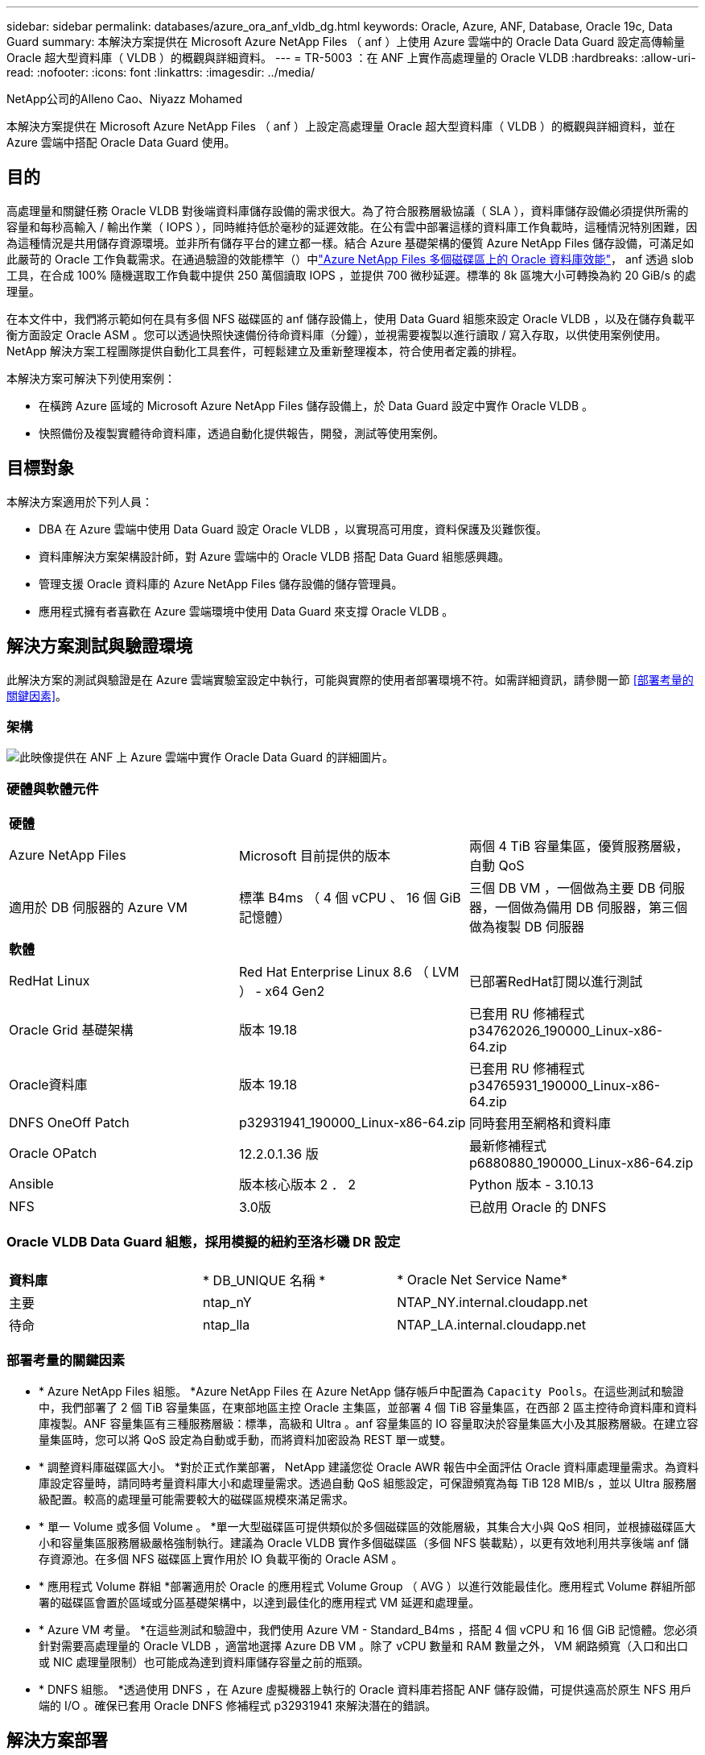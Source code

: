 ---
sidebar: sidebar 
permalink: databases/azure_ora_anf_vldb_dg.html 
keywords: Oracle, Azure, ANF, Database, Oracle 19c, Data Guard 
summary: 本解決方案提供在 Microsoft Azure NetApp Files （ anf ）上使用 Azure 雲端中的 Oracle Data Guard 設定高傳輸量 Oracle 超大型資料庫（ VLDB ）的概觀與詳細資料。 
---
= TR-5003 ：在 ANF 上實作高處理量的 Oracle VLDB
:hardbreaks:
:allow-uri-read: 
:nofooter: 
:icons: font
:linkattrs: 
:imagesdir: ../media/


NetApp公司的Alleno Cao、Niyazz Mohamed

[role="lead"]
本解決方案提供在 Microsoft Azure NetApp Files （ anf ）上設定高處理量 Oracle 超大型資料庫（ VLDB ）的概觀與詳細資料，並在 Azure 雲端中搭配 Oracle Data Guard 使用。



== 目的

高處理量和關鍵任務 Oracle VLDB 對後端資料庫儲存設備的需求很大。為了符合服務層級協議（ SLA ），資料庫儲存設備必須提供所需的容量和每秒高輸入 / 輸出作業（ IOPS ），同時維持低於毫秒的延遲效能。在公有雲中部署這樣的資料庫工作負載時，這種情況特別困難，因為這種情況是共用儲存資源環境。並非所有儲存平台的建立都一樣。結合 Azure 基礎架構的優質 Azure NetApp Files 儲存設備，可滿足如此嚴苛的 Oracle 工作負載需求。在通過驗證的效能標竿（）中link:https://learn.microsoft.com/en-us/azure/azure-netapp-files/performance-oracle-multiple-volumes["Azure NetApp Files 多個磁碟區上的 Oracle 資料庫效能"^]， anf 透過 slob 工具，在合成 100% 隨機選取工作負載中提供 250 萬個讀取 IOPS ，並提供 700 微秒延遲。標準的 8k 區塊大小可轉換為約 20 GiB/s 的處理量。

在本文件中，我們將示範如何在具有多個 NFS 磁碟區的 anf 儲存設備上，使用 Data Guard 組態來設定 Oracle VLDB ，以及在儲存負載平衡方面設定 Oracle ASM 。您可以透過快照快速備份待命資料庫（分鐘），並視需要複製以進行讀取 / 寫入存取，以供使用案例使用。NetApp 解決方案工程團隊提供自動化工具套件，可輕鬆建立及重新整理複本，符合使用者定義的排程。

本解決方案可解決下列使用案例：

* 在橫跨 Azure 區域的 Microsoft Azure NetApp Files 儲存設備上，於 Data Guard 設定中實作 Oracle VLDB 。
* 快照備份及複製實體待命資料庫，透過自動化提供報告，開發，測試等使用案例。




== 目標對象

本解決方案適用於下列人員：

* DBA 在 Azure 雲端中使用 Data Guard 設定 Oracle VLDB ，以實現高可用度，資料保護及災難恢復。
* 資料庫解決方案架構設計師，對 Azure 雲端中的 Oracle VLDB 搭配 Data Guard 組態感興趣。
* 管理支援 Oracle 資料庫的 Azure NetApp Files 儲存設備的儲存管理員。
* 應用程式擁有者喜歡在 Azure 雲端環境中使用 Data Guard 來支撐 Oracle VLDB 。




== 解決方案測試與驗證環境

此解決方案的測試與驗證是在 Azure 雲端實驗室設定中執行，可能與實際的使用者部署環境不符。如需詳細資訊，請參閱一節 <<部署考量的關鍵因素>>。



=== 架構

image:azure_ora_anf_vldb_dg_architecture.png["此映像提供在 ANF 上 Azure 雲端中實作 Oracle Data Guard 的詳細圖片。"]



=== 硬體與軟體元件

[cols="33%, 33%, 33%"]
|===


3+| *硬體* 


| Azure NetApp Files | Microsoft 目前提供的版本 | 兩個 4 TiB 容量集區，優質服務層級，自動 QoS 


| 適用於 DB 伺服器的 Azure VM | 標準 B4ms （ 4 個 vCPU 、 16 個 GiB 記憶體） | 三個 DB VM ，一個做為主要 DB 伺服器，一個做為備用 DB 伺服器，第三個做為複製 DB 伺服器 


3+| *軟體* 


| RedHat Linux | Red Hat Enterprise Linux 8.6 （ LVM ） - x64 Gen2 | 已部署RedHat訂閱以進行測試 


| Oracle Grid 基礎架構 | 版本 19.18 | 已套用 RU 修補程式 p34762026_190000_Linux-x86-64.zip 


| Oracle資料庫 | 版本 19.18 | 已套用 RU 修補程式 p34765931_190000_Linux-x86-64.zip 


| DNFS OneOff Patch | p32931941_190000_Linux-x86-64.zip | 同時套用至網格和資料庫 


| Oracle OPatch | 12.2.0.1.36 版 | 最新修補程式 p6880880_190000_Linux-x86-64.zip 


| Ansible | 版本核心版本 2 ． 2 | Python 版本 - 3.10.13 


| NFS | 3.0版 | 已啟用 Oracle 的 DNFS 
|===


=== Oracle VLDB Data Guard 組態，採用模擬的紐約至洛杉磯 DR 設定

[cols="33%, 33%, 33%"]
|===


3+|  


| *資料庫* | * DB_UNIQUE 名稱 * | * Oracle Net Service Name* 


| 主要 | ntap_nY | NTAP_NY.internal.cloudapp.net 


| 待命 | ntap_lla | NTAP_LA.internal.cloudapp.net 
|===


=== 部署考量的關鍵因素

* * Azure NetApp Files 組態。 *Azure NetApp Files 在 Azure NetApp 儲存帳戶中配置為 `Capacity Pools`。在這些測試和驗證中，我們部署了 2 個 TiB 容量集區，在東部地區主控 Oracle 主集區，並部署 4 個 TiB 容量集區，在西部 2 區主控待命資料庫和資料庫複製。ANF 容量集區有三種服務層級：標準，高級和 Ultra 。anf 容量集區的 IO 容量取決於容量集區大小及其服務層級。在建立容量集區時，您可以將 QoS 設定為自動或手動，而將資料加密設為 REST 單一或雙。
* * 調整資料庫磁碟區大小。 *對於正式作業部署， NetApp 建議您從 Oracle AWR 報告中全面評估 Oracle 資料庫處理量需求。為資料庫設定容量時，請同時考量資料庫大小和處理量需求。透過自動 QoS 組態設定，可保證頻寬為每 TiB 128 MIB/s ，並以 Ultra 服務層級配置。較高的處理量可能需要較大的磁碟區規模來滿足需求。
* * 單一 Volume 或多個 Volume 。 *單一大型磁碟區可提供類似於多個磁碟區的效能層級，其集合大小與 QoS 相同，並根據磁碟區大小和容量集區服務層級嚴格強制執行。建議為 Oracle VLDB 實作多個磁碟區（多個 NFS 裝載點），以更有效地利用共享後端 anf 儲存資源池。在多個 NFS 磁碟區上實作用於 IO 負載平衡的 Oracle ASM 。
* * 應用程式 Volume 群組 *部署適用於 Oracle 的應用程式 Volume Group （ AVG ）以進行效能最佳化。應用程式 Volume 群組所部署的磁碟區會置於區域或分區基礎架構中，以達到最佳化的應用程式 VM 延遲和處理量。
* * Azure VM 考量。 *在這些測試和驗證中，我們使用 Azure VM - Standard_B4ms ，搭配 4 個 vCPU 和 16 個 GiB 記憶體。您必須針對需要高處理量的 Oracle VLDB ，適當地選擇 Azure DB VM 。除了 vCPU 數量和 RAM 數量之外， VM 網路頻寬（入口和出口或 NIC 處理量限制）也可能成為達到資料庫儲存容量之前的瓶頸。
* * DNFS 組態。 *透過使用 DNFS ，在 Azure 虛擬機器上執行的 Oracle 資料庫若搭配 ANF 儲存設備，可提供遠高於原生 NFS 用戶端的 I/O 。確保已套用 Oracle DNFS 修補程式 p32931941 來解決潛在的錯誤。




== 解決方案部署

假設您已將主要 Oracle 資料庫部署在 Vnet 內的 Azure 雲端環境中，做為設定 Oracle Data Guard 的起點。理想情況下，主要資料庫會部署在具有 NFS 裝載的 anf 儲存設備上。您的主要 Oracle 資料庫也可以在 NetApp ONTAP 儲存設備上執行，或是在 Azure 生態系統或私有資料中心內執行任何其他選擇儲存設備。下節說明在 Azure 的主 Oracle DB （具有 anf 儲存設備）與 Azure 中的實體備用 Oracle DB （具有 anf 儲存設備）之間的 Oracle Data Guard 設定中，在 anf 上的 Oracle VLDB 組態。



=== 部署的先決條件

[%collapsible]
====
部署需要下列先決條件。

. Azure 雲端帳戶已設定完成，您的 Azure 帳戶已建立必要的 vnet 和網路子網路。
. 從 Azure 雲端入口網站主控台，您至少需要部署三個 Azure Linux VM ，一個做為主要 Oracle DB 伺服器，一個做為備用 Oracle DB 伺服器，以及一個複製目標 DB 伺服器來進行報告，開發和測試等。如需環境設定的詳細資訊，請參閱上一節的架構圖表。另請參閱 Microsoft link:https://azure.microsoft.com/en-us/products/virtual-machines["Azure虛擬機器"^] 以取得更多資訊。
. 主 Oracle 資料庫應已安裝並設定在主 Oracle DB 伺服器中。另一方面，在備用 Oracle DB 伺服器或複製 Oracle DB 伺服器中，只會安裝 Oracle 軟體，而且不會建立 Oracle 資料庫。理想情況下， Oracle 檔案目錄配置應完全符合所有 Oracle DB 伺服器。如需有關 NetApp 在 Azure 雲端和 ANF 中自動部署 Oracle 的建議詳細資訊，請參閱下列技術報告以取得協助。
+
** link:automation_ora_anf_nfs.html["TR-4987 ：簡化的自動化 Azure NetApp Files NFS 部署"^]
+

NOTE: 請確定您已在 Azure VM 根 Volume 中至少分配 128G ，以便有足夠的空間來存放 Oracle 安裝檔案。



. 從 Azure 雲端入口網站主控台，部署兩個 ANF 儲存容量集區來主控 Oracle 資料庫磁碟區。ANF 儲存容量集區應位於不同區域，以模擬真正的 DataGuard 組態。如果您不熟悉儲存設備的部署，請參閱文件中的link:https://learn.microsoft.com/en-us/azure/azure-netapp-files/azure-netapp-files-quickstart-set-up-account-create-volumes?tabs=azure-portal["快速入門：設定Azure NetApp Files 功能以建立NFS磁碟區"^]逐步說明。
+
image:azure_ora_anf_dg_anf_01.png["顯示 Azure 環境組態的螢幕擷取畫面。"]

. 當主要 Oracle 資料庫和備用 Oracle 資料庫位於兩個不同區域時，應設定 VPN 閘道，以允許兩個不同 VN 之間的資料流量傳輸。Azure 中的詳細網路組態已超出本文件的範圍。下列螢幕擷取畫面提供一些參考資料，說明 VPN 閘道的設定，連線方式，以及資料流量在實驗室中的確認方式。
+
實驗室 VPN 閘道：image:azure_ora_anf_dg_vnet_01.png["顯示 Azure 環境組態的螢幕擷取畫面。"]

+
主要 vnet 閘道：image:azure_ora_anf_dg_vnet_02.png["顯示 Azure 環境組態的螢幕擷取畫面。"]

+
Vnet 閘道連線狀態：image:azure_ora_anf_dg_vnet_03.png["顯示 Azure 環境組態的螢幕擷取畫面。"]

+
驗證是否已建立流量傳輸（按一下三個點以開啟頁面）：image:azure_ora_anf_dg_vnet_04.png["顯示 Azure 環境組態的螢幕擷取畫面。"]

. 請參閱本文件link:https://learn.microsoft.com/en-us/azure/azure-netapp-files/application-volume-group-oracle-deploy-volumes["部署適用於 Oracle 的應用程式 Volume 群組"^]，以部署適用於 Oracle 的 Application Volume Group 。


====


=== Data Guard 的主要 Oracle VLDB 組態

[%collapsible]
====
在本示範中，我們已在主要 Azure DB 伺服器上設定名為 NTAP 的主要 Oracle 資料庫，其中有六個 NFS 裝載點： Oracle 二進位 /u01 ， /u02 ， /u04 ， /u05 ， /u06 ， Oracle 資料檔案， Oracle 控制檔 /u03 ， Oracle 作用中記錄檔，封存記錄檔和備援 Oracle 控制檔。此設定可做為參考組態。您的實際部署應考量到容量集區大小，服務層級，資料庫磁碟區數量和每個磁碟區大小等特定需求。

如需在 NFS 上使用 ASM 設定 Oracle Data Guard 的詳細逐步程序，請參閱 TR-5002 -  和 TR-4974 link:https://docs.netapp.com/us-en/netapp-solutions/databases/aws_ora_fsx_ec2_nfs_asm.html#purpose["在 AWS FS3/EC2 上使用 NFS/ASM 獨立重新啟動 Oracle 19c"^]- link:https://docs.netapp.com/us-en/netapp-solutions/databases/azure_ora_anf_data_guard.html["使用 Azure NetApp Files 降低 Oracle Active Data Guard 成本"^]相關章節。雖然 TR-4974 中的程序已在 Amazon FSX ONTAP 上驗證，但同樣適用於 anf 。以下說明 Data Guard 組態中主要 Oracle VLDB 的詳細資料。

. 主要 Azure DB 伺服器 orap.internal.cloudapp.net 上的主要資料庫 NTAP 最初部署為獨立式資料庫，其中 ANF 位於 NFS 上，而 ASM 則部署為資料庫儲存設備。
+
....

orap.internal.cloudapp.net:
resource group: ANFAVSRG
Location: East US
size: Standard B4ms (4 vcpus, 16 GiB memory)
OS: Linux (redhat 8.6)
pub_ip: 172.190.207.231
pri_ip: 10.0.0.4

[oracle@orap ~]$ df -h
Filesystem                 Size  Used Avail Use% Mounted on
devtmpfs                   7.7G     0  7.7G   0% /dev
tmpfs                      7.8G  1.1G  6.7G  15% /dev/shm
tmpfs                      7.8G   17M  7.7G   1% /run
tmpfs                      7.8G     0  7.8G   0% /sys/fs/cgroup
/dev/mapper/rootvg-rootlv   22G   20G  2.1G  91% /
/dev/mapper/rootvg-usrlv    10G  2.3G  7.8G  23% /usr
/dev/sda1                  496M  181M  315M  37% /boot
/dev/mapper/rootvg-varlv   8.0G  1.1G  7.0G  13% /var
/dev/sda15                 495M  5.8M  489M   2% /boot/efi
/dev/mapper/rootvg-homelv  2.0G   47M  2.0G   3% /home
/dev/mapper/rootvg-tmplv    12G   11G  1.9G  85% /tmp
/dev/sdb1                   32G   49M   30G   1% /mnt
10.0.2.38:/orap-u06        300G  282G   19G  94% /u06
10.0.2.38:/orap-u04        300G  282G   19G  94% /u04
10.0.2.36:/orap-u01        400G   21G  380G   6% /u01
10.0.2.37:/orap-u02        300G  282G   19G  94% /u02
10.0.2.36:/orap-u03        400G  282G  119G  71% /u03
10.0.2.39:/orap-u05        300G  282G   19G  94% /u05


[oracle@orap ~]$ cat /etc/oratab
#



# This file is used by ORACLE utilities.  It is created by root.sh
# and updated by either Database Configuration Assistant while creating
# a database or ASM Configuration Assistant while creating ASM instance.

# A colon, ':', is used as the field terminator.  A new line terminates
# the entry.  Lines beginning with a pound sign, '#', are comments.
#
# Entries are of the form:
#   $ORACLE_SID:$ORACLE_HOME:<N|Y>:
#
# The first and second fields are the system identifier and home
# directory of the database respectively.  The third field indicates
# to the dbstart utility that the database should , "Y", or should not,
# "N", be brought up at system boot time.
#
# Multiple entries with the same $ORACLE_SID are not allowed.
#
#
+ASM:/u01/app/oracle/product/19.0.0/grid:N
NTAP:/u01/app/oracle/product/19.0.0/NTAP:N



....
. 以 Oracle 使用者身分登入主要 DB 伺服器。驗證網格組態。
+
[source, cli]
----
$GRID_HOME/bin/crsctl stat res -t
----
+
....
[oracle@orap ~]$ $GRID_HOME/bin/crsctl stat res -t
--------------------------------------------------------------------------------
Name           Target  State        Server                   State details
--------------------------------------------------------------------------------
Local Resources
--------------------------------------------------------------------------------
ora.DATA.dg
               ONLINE  ONLINE       orap                     STABLE
ora.LISTENER.lsnr
               ONLINE  ONLINE       orap                     STABLE
ora.LOGS.dg
               ONLINE  ONLINE       orap                     STABLE
ora.asm
               ONLINE  ONLINE       orap                     Started,STABLE
ora.ons
               OFFLINE OFFLINE      orap                     STABLE
--------------------------------------------------------------------------------
Cluster Resources
--------------------------------------------------------------------------------
ora.cssd
      1        ONLINE  ONLINE       orap                     STABLE
ora.diskmon
      1        OFFLINE OFFLINE                               STABLE
ora.evmd
      1        ONLINE  ONLINE       orap                     STABLE
ora.ntap.db
      1        OFFLINE OFFLINE                               Instance Shutdown,ST
                                                             ABLE
--------------------------------------------------------------------------------
[oracle@orap ~]$

....
. ASM 磁碟群組組組態。
+
[source, cli]
----
asmcmd
----
+
....

[oracle@orap ~]$ asmcmd
ASMCMD> lsdg
State    Type    Rebal  Sector  Logical_Sector  Block       AU  Total_MB  Free_MB  Req_mir_free_MB  Usable_file_MB  Offline_disks  Voting_files  Name
MOUNTED  EXTERN  N         512             512   4096  4194304   1146880  1136944                0         1136944              0             N  DATA/
MOUNTED  EXTERN  N         512             512   4096  4194304    286720   283312                0          283312              0             N  LOGS/
ASMCMD> lsdsk
Path
/u02/oradata/asm/orap_data_disk_01
/u02/oradata/asm/orap_data_disk_02
/u02/oradata/asm/orap_data_disk_03
/u02/oradata/asm/orap_data_disk_04
/u03/oralogs/asm/orap_logs_disk_01
/u03/oralogs/asm/orap_logs_disk_02
/u03/oralogs/asm/orap_logs_disk_03
/u03/oralogs/asm/orap_logs_disk_04
/u04/oradata/asm/orap_data_disk_05
/u04/oradata/asm/orap_data_disk_06
/u04/oradata/asm/orap_data_disk_07
/u04/oradata/asm/orap_data_disk_08
/u05/oradata/asm/orap_data_disk_09
/u05/oradata/asm/orap_data_disk_10
/u05/oradata/asm/orap_data_disk_11
/u05/oradata/asm/orap_data_disk_12
/u06/oradata/asm/orap_data_disk_13
/u06/oradata/asm/orap_data_disk_14
/u06/oradata/asm/orap_data_disk_15
/u06/oradata/asm/orap_data_disk_16
ASMCMD>

....
. 主要 DB 上 Data Guard 的參數設定。
+
....
SQL> show parameter name

NAME                                 TYPE        VALUE
------------------------------------ ----------- ------------------------------
cdb_cluster_name                     string
cell_offloadgroup_name               string
db_file_name_convert                 string
db_name                              string      NTAP
db_unique_name                       string      NTAP_NY
global_names                         boolean     FALSE
instance_name                        string      NTAP
lock_name_space                      string
log_file_name_convert                string
pdb_file_name_convert                string
processor_group_name                 string

NAME                                 TYPE        VALUE
------------------------------------ ----------- ------------------------------
service_names                        string      NTAP_NY.internal.cloudapp.net

SQL> sho parameter log_archive_dest

NAME                                 TYPE        VALUE
------------------------------------ ----------- ------------------------------
log_archive_dest                     string
log_archive_dest_1                   string      LOCATION=USE_DB_RECOVERY_FILE_
                                                 DEST VALID_FOR=(ALL_LOGFILES,A
                                                 LL_ROLES) DB_UNIQUE_NAME=NTAP_
                                                 NY
log_archive_dest_10                  string
log_archive_dest_11                  string
log_archive_dest_12                  string
log_archive_dest_13                  string
log_archive_dest_14                  string
log_archive_dest_15                  string

NAME                                 TYPE        VALUE
------------------------------------ ----------- ------------------------------
log_archive_dest_16                  string
log_archive_dest_17                  string
log_archive_dest_18                  string
log_archive_dest_19                  string
log_archive_dest_2                   string      SERVICE=NTAP_LA ASYNC VALID_FO
                                                 R=(ONLINE_LOGFILES,PRIMARY_ROL
                                                 E) DB_UNIQUE_NAME=NTAP_LA
log_archive_dest_20                  string
log_archive_dest_21                  string
log_archive_dest_22                  string

....
. 主要 DB 組態。
+
....

SQL> select name, open_mode, log_mode from v$database;

NAME      OPEN_MODE            LOG_MODE
--------- -------------------- ------------
NTAP      READ WRITE           ARCHIVELOG


SQL> show pdbs

    CON_ID CON_NAME                       OPEN MODE  RESTRICTED
---------- ------------------------------ ---------- ----------
         2 PDB$SEED                       READ ONLY  NO
         3 NTAP_PDB1                      READ WRITE NO
         4 NTAP_PDB2                      READ WRITE NO
         5 NTAP_PDB3                      READ WRITE NO


SQL> select name from v$datafile;

NAME
--------------------------------------------------------------------------------
+DATA/NTAP/DATAFILE/system.257.1189724205
+DATA/NTAP/DATAFILE/sysaux.258.1189724249
+DATA/NTAP/DATAFILE/undotbs1.259.1189724275
+DATA/NTAP/86B637B62FE07A65E053F706E80A27CA/DATAFILE/system.266.1189725235
+DATA/NTAP/86B637B62FE07A65E053F706E80A27CA/DATAFILE/sysaux.267.1189725235
+DATA/NTAP/DATAFILE/users.260.1189724275
+DATA/NTAP/86B637B62FE07A65E053F706E80A27CA/DATAFILE/undotbs1.268.1189725235
+DATA/NTAP/2B1302C26E089A59E0630400000A4D5C/DATAFILE/system.272.1189726217
+DATA/NTAP/2B1302C26E089A59E0630400000A4D5C/DATAFILE/sysaux.273.1189726217
+DATA/NTAP/2B1302C26E089A59E0630400000A4D5C/DATAFILE/undotbs1.271.1189726217
+DATA/NTAP/2B1302C26E089A59E0630400000A4D5C/DATAFILE/users.275.1189726243

NAME
--------------------------------------------------------------------------------
+DATA/NTAP/2B13047FB98B9AAFE0630400000AFA5F/DATAFILE/system.277.1189726245
+DATA/NTAP/2B13047FB98B9AAFE0630400000AFA5F/DATAFILE/sysaux.278.1189726245
+DATA/NTAP/2B13047FB98B9AAFE0630400000AFA5F/DATAFILE/undotbs1.276.1189726245
+DATA/NTAP/2B13047FB98B9AAFE0630400000AFA5F/DATAFILE/users.280.1189726269
+DATA/NTAP/2B13061057039B10E0630400000AA001/DATAFILE/system.282.1189726271
+DATA/NTAP/2B13061057039B10E0630400000AA001/DATAFILE/sysaux.283.1189726271
+DATA/NTAP/2B13061057039B10E0630400000AA001/DATAFILE/undotbs1.281.1189726271
+DATA/NTAP/2B13061057039B10E0630400000AA001/DATAFILE/users.285.1189726293

19 rows selected.

SQL> select member from v$logfile;

MEMBER
--------------------------------------------------------------------------------
+DATA/NTAP/ONLINELOG/group_3.264.1189724351
+LOGS/NTAP/ONLINELOG/group_3.259.1189724361
+DATA/NTAP/ONLINELOG/group_2.263.1189724351
+LOGS/NTAP/ONLINELOG/group_2.257.1189724359
+DATA/NTAP/ONLINELOG/group_1.262.1189724351
+LOGS/NTAP/ONLINELOG/group_1.258.1189724359
+DATA/NTAP/ONLINELOG/group_4.286.1190297279
+LOGS/NTAP/ONLINELOG/group_4.262.1190297283
+DATA/NTAP/ONLINELOG/group_5.287.1190297293
+LOGS/NTAP/ONLINELOG/group_5.263.1190297295
+DATA/NTAP/ONLINELOG/group_6.288.1190297307

MEMBER
--------------------------------------------------------------------------------
+LOGS/NTAP/ONLINELOG/group_6.264.1190297309
+DATA/NTAP/ONLINELOG/group_7.289.1190297325
+LOGS/NTAP/ONLINELOG/group_7.265.1190297327

14 rows selected.

SQL> select name from v$controlfile;

NAME
--------------------------------------------------------------------------------
+DATA/NTAP/CONTROLFILE/current.261.1189724347
+LOGS/NTAP/CONTROLFILE/current.256.1189724347

....
. 主要 DB 上的 DNFS 組態。
+
....
SQL> select svrname, dirname from v$dnfs_servers;

SVRNAME
--------------------------------------------------------------------------------
DIRNAME
--------------------------------------------------------------------------------
10.0.2.39
/orap-u05

10.0.2.38
/orap-u04

10.0.2.38
/orap-u06


SVRNAME
--------------------------------------------------------------------------------
DIRNAME
--------------------------------------------------------------------------------
10.0.2.37
/orap-u02

10.0.2.36
/orap-u03

10.0.2.36
/orap-u01


6 rows selected.

....


這將完成在使用 NFS/ASM 的主要站台上，針對 VLDB NTAP 的 Data Guard 設定示範。

====


=== Data Guard 的備用 Oracle VLDB 組態

[%collapsible]
====
Oracle Data Guard 需要作業系統核心組態和 Oracle 軟體堆疊，包括待機 DB 伺服器上的修補程式集，才能與主要 DB 伺服器相符。為了便於管理和簡化，備用 DB 伺服器的資料庫儲存組態理想上也應與主要 DB 伺服器相符，例如資料庫目錄配置和 NFS 裝載點的大小。

同樣地，如需在 NFS 上使用 ASM 設定 Oracle Data Guard 待命的詳細步驟，請參閱 TR-5002 -  和 TR-4974 link:https://docs.netapp.com/us-en/netapp-solutions/databases/aws_ora_fsx_ec2_nfs_asm.html#purpose["在 AWS FS3/EC2 上使用 NFS/ASM 獨立重新啟動 Oracle 19c"^]- link:https://docs.netapp.com/us-en/netapp-solutions/databases/azure_ora_anf_data_guard.html["使用 Azure NetApp Files 降低 Oracle Active Data Guard 成本"^]相關章節。以下說明在 Data Guard 設定中，待命 DB 伺服器上的備用 Oracle VLDB 組態詳細資料。

. 在示範實驗室的待命站台上進行備用 Oracle DB 伺服器組態。
+
....
oras.internal.cloudapp.net:
resource group: ANFAVSRG
Location: West US 2
size: Standard B4ms (4 vcpus, 16 GiB memory)
OS: Linux (redhat 8.6)
pub_ip: 172.179.119.75
pri_ip: 10.0.1.4

[oracle@oras ~]$ df -h
Filesystem                 Size  Used Avail Use% Mounted on
devtmpfs                   7.7G     0  7.7G   0% /dev
tmpfs                      7.8G  1.1G  6.7G  15% /dev/shm
tmpfs                      7.8G   25M  7.7G   1% /run
tmpfs                      7.8G     0  7.8G   0% /sys/fs/cgroup
/dev/mapper/rootvg-rootlv   22G   17G  5.6G  75% /
/dev/mapper/rootvg-usrlv    10G  2.3G  7.8G  23% /usr
/dev/mapper/rootvg-varlv   8.0G  1.1G  7.0G  13% /var
/dev/mapper/rootvg-homelv  2.0G   52M  2.0G   3% /home
/dev/sda1                  496M  181M  315M  37% /boot
/dev/sda15                 495M  5.8M  489M   2% /boot/efi
/dev/mapper/rootvg-tmplv    12G   11G  1.8G  86% /tmp
/dev/sdb1                   32G   49M   30G   1% /mnt
10.0.3.36:/oras-u03        400G  282G  119G  71% /u03
10.0.3.36:/oras-u04        300G  282G   19G  94% /u04
10.0.3.36:/oras-u05        300G  282G   19G  94% /u05
10.0.3.36:/oras-u02        300G  282G   19G  94% /u02
10.0.3.36:/oras-u01        100G   21G   80G  21% /u01
10.0.3.36:/oras-u06        300G  282G   19G  94% /u06

[oracle@oras ~]$ cat /etc/oratab
#Backup file is  /u01/app/oracle/crsdata/oras/output/oratab.bak.oras.oracle line added by Agent
#



# This file is used by ORACLE utilities.  It is created by root.sh
# and updated by either Database Configuration Assistant while creating
# a database or ASM Configuration Assistant while creating ASM instance.

# A colon, ':', is used as the field terminator.  A new line terminates
# the entry.  Lines beginning with a pound sign, '#', are comments.
#
# Entries are of the form:
#   $ORACLE_SID:$ORACLE_HOME:<N|Y>:
#
# The first and second fields are the system identifier and home
# directory of the database respectively.  The third field indicates
# to the dbstart utility that the database should , "Y", or should not,
# "N", be brought up at system boot time.
#
# Multiple entries with the same $ORACLE_SID are not allowed.
#
#
+ASM:/u01/app/oracle/product/19.0.0/grid:N
NTAP:/u01/app/oracle/product/19.0.0/NTAP:N              # line added by Agent

....
. 備用 DB 伺服器上的網格基礎架構組態。
+
....
[oracle@oras ~]$ $GRID_HOME/bin/crsctl stat res -t
--------------------------------------------------------------------------------
Name           Target  State        Server                   State details
--------------------------------------------------------------------------------
Local Resources
--------------------------------------------------------------------------------
ora.DATA.dg
               ONLINE  ONLINE       oras                     STABLE
ora.LISTENER.lsnr
               ONLINE  ONLINE       oras                     STABLE
ora.LOGS.dg
               ONLINE  ONLINE       oras                     STABLE
ora.asm
               ONLINE  ONLINE       oras                     Started,STABLE
ora.ons
               OFFLINE OFFLINE      oras                     STABLE
--------------------------------------------------------------------------------
Cluster Resources
--------------------------------------------------------------------------------
ora.cssd
      1        ONLINE  ONLINE       oras                     STABLE
ora.diskmon
      1        OFFLINE OFFLINE                               STABLE
ora.evmd
      1        ONLINE  ONLINE       oras                     STABLE
ora.ntap_la.db
      1        ONLINE  INTERMEDIATE oras                     Dismounted,Mount Ini
                                                             tiated,HOME=/u01/app
                                                             /oracle/product/19.0
                                                             .0/NTAP,STABLE
--------------------------------------------------------------------------------

....
. ASM 磁碟群組在待命 DB 伺服器上的組態。
+
....

[oracle@oras ~]$ asmcmd
ASMCMD> lsdg
State    Type    Rebal  Sector  Logical_Sector  Block       AU  Total_MB  Free_MB  Req_mir_free_MB  Usable_file_MB  Offline_disks  Voting_files  Name
MOUNTED  EXTERN  N         512             512   4096  4194304   1146880  1136912                0         1136912              0             N  DATA/
MOUNTED  EXTERN  N         512             512   4096  4194304    286720   284228                0          284228              0             N  LOGS/
ASMCMD> lsdsk
Path
/u02/oradata/asm/oras_data_disk_01
/u02/oradata/asm/oras_data_disk_02
/u02/oradata/asm/oras_data_disk_03
/u02/oradata/asm/oras_data_disk_04
/u03/oralogs/asm/oras_logs_disk_01
/u03/oralogs/asm/oras_logs_disk_02
/u03/oralogs/asm/oras_logs_disk_03
/u03/oralogs/asm/oras_logs_disk_04
/u04/oradata/asm/oras_data_disk_05
/u04/oradata/asm/oras_data_disk_06
/u04/oradata/asm/oras_data_disk_07
/u04/oradata/asm/oras_data_disk_08
/u05/oradata/asm/oras_data_disk_09
/u05/oradata/asm/oras_data_disk_10
/u05/oradata/asm/oras_data_disk_11
/u05/oradata/asm/oras_data_disk_12
/u06/oradata/asm/oras_data_disk_13
/u06/oradata/asm/oras_data_disk_14
/u06/oradata/asm/oras_data_disk_15
/u06/oradata/asm/oras_data_disk_16


....
. 待機 DB 上 Data Guard 的參數設定。
+
....

SQL> show parameter name

NAME                                 TYPE        VALUE
------------------------------------ ----------- ------------------------------
cdb_cluster_name                     string
cell_offloadgroup_name               string
db_file_name_convert                 string
db_name                              string      NTAP
db_unique_name                       string      NTAP_LA
global_names                         boolean     FALSE
instance_name                        string      NTAP
lock_name_space                      string
log_file_name_convert                string
pdb_file_name_convert                string
processor_group_name                 string

NAME                                 TYPE        VALUE
------------------------------------ ----------- ------------------------------
service_names                        string      NTAP_LA.internal.cloudapp.net
SQL> show parameter log_archive_config

NAME                                 TYPE        VALUE
------------------------------------ ----------- ------------------------------
log_archive_config                   string      DG_CONFIG=(NTAP_NY,NTAP_LA)
SQL> show parameter fal_server

NAME                                 TYPE        VALUE
------------------------------------ ----------- ------------------------------
fal_server                           string      NTAP_NY


....
. 備用 DB 組態。
+
....

SQL> select name, open_mode, log_mode from v$database;

NAME      OPEN_MODE            LOG_MODE
--------- -------------------- ------------
NTAP      MOUNTED              ARCHIVELOG

SQL> show pdbs

    CON_ID CON_NAME                       OPEN MODE  RESTRICTED
---------- ------------------------------ ---------- ----------
         2 PDB$SEED                       MOUNTED
         3 NTAP_PDB1                      MOUNTED
         4 NTAP_PDB2                      MOUNTED
         5 NTAP_PDB3                      MOUNTED

SQL> select name from v$datafile;

NAME
--------------------------------------------------------------------------------
+DATA/NTAP_LA/DATAFILE/system.261.1190301867
+DATA/NTAP_LA/DATAFILE/sysaux.262.1190301923
+DATA/NTAP_LA/DATAFILE/undotbs1.263.1190301969
+DATA/NTAP_LA/2B12C97618069248E0630400000AC50B/DATAFILE/system.264.1190301987
+DATA/NTAP_LA/2B12C97618069248E0630400000AC50B/DATAFILE/sysaux.265.1190302013
+DATA/NTAP_LA/DATAFILE/users.266.1190302039
+DATA/NTAP_LA/2B12C97618069248E0630400000AC50B/DATAFILE/undotbs1.267.1190302045
+DATA/NTAP_LA/2B1302C26E089A59E0630400000A4D5C/DATAFILE/system.268.1190302071
+DATA/NTAP_LA/2B1302C26E089A59E0630400000A4D5C/DATAFILE/sysaux.269.1190302099
+DATA/NTAP_LA/2B1302C26E089A59E0630400000A4D5C/DATAFILE/undotbs1.270.1190302125
+DATA/NTAP_LA/2B1302C26E089A59E0630400000A4D5C/DATAFILE/users.271.1190302133

NAME
--------------------------------------------------------------------------------
+DATA/NTAP_LA/2B13047FB98B9AAFE0630400000AFA5F/DATAFILE/system.272.1190302137
+DATA/NTAP_LA/2B13047FB98B9AAFE0630400000AFA5F/DATAFILE/sysaux.273.1190302163
+DATA/NTAP_LA/2B13047FB98B9AAFE0630400000AFA5F/DATAFILE/undotbs1.274.1190302189
+DATA/NTAP_LA/2B13047FB98B9AAFE0630400000AFA5F/DATAFILE/users.275.1190302197
+DATA/NTAP_LA/2B13061057039B10E0630400000AA001/DATAFILE/system.276.1190302201
+DATA/NTAP_LA/2B13061057039B10E0630400000AA001/DATAFILE/sysaux.277.1190302229
+DATA/NTAP_LA/2B13061057039B10E0630400000AA001/DATAFILE/undotbs1.278.1190302255
+DATA/NTAP_LA/2B13061057039B10E0630400000AA001/DATAFILE/users.279.1190302263

19 rows selected.

SQL> select name from v$controlfile;

NAME
--------------------------------------------------------------------------------
+DATA/NTAP_LA/CONTROLFILE/current.260.1190301831
+LOGS/NTAP_LA/CONTROLFILE/current.257.1190301833

SQL> select group#, type, member from v$logfile order by 2, 1;
    GROUP# TYPE    MEMBER
---------- ------- --------------------------------------------------------------------------------
         1 ONLINE  +DATA/NTAP_LA/ONLINELOG/group_1.280.1190302305
         1 ONLINE  +LOGS/NTAP_LA/ONLINELOG/group_1.259.1190302309
         2 ONLINE  +DATA/NTAP_LA/ONLINELOG/group_2.281.1190302315
         2 ONLINE  +LOGS/NTAP_LA/ONLINELOG/group_2.258.1190302319
         3 ONLINE  +DATA/NTAP_LA/ONLINELOG/group_3.282.1190302325
         3 ONLINE  +LOGS/NTAP_LA/ONLINELOG/group_3.260.1190302329
         4 STANDBY +DATA/NTAP_LA/ONLINELOG/group_4.283.1190302337
         4 STANDBY +LOGS/NTAP_LA/ONLINELOG/group_4.261.1190302339
         5 STANDBY +DATA/NTAP_LA/ONLINELOG/group_5.284.1190302347
         5 STANDBY +LOGS/NTAP_LA/ONLINELOG/group_5.262.1190302349
         6 STANDBY +DATA/NTAP_LA/ONLINELOG/group_6.285.1190302357

    GROUP# TYPE    MEMBER
---------- ------- --------------------------------------------------------------------------------
         6 STANDBY +LOGS/NTAP_LA/ONLINELOG/group_6.263.1190302359
         7 STANDBY +DATA/NTAP_LA/ONLINELOG/group_7.286.1190302367
         7 STANDBY +LOGS/NTAP_LA/ONLINELOG/group_7.264.1190302369

14 rows selected.


....
. 驗證待命資料庫的恢復狀態。請注意 `recovery logmerger` 在中 `APPLYING_LOG` 行動。
+
....

SQL> SELECT ROLE, THREAD#, SEQUENCE#, ACTION FROM V$DATAGUARD_PROCESS;

ROLE                        THREAD#  SEQUENCE# ACTION
------------------------ ---------- ---------- ------------
recovery logmerger                1         32 APPLYING_LOG
recovery apply slave              0          0 IDLE
RFS async                         1         32 IDLE
recovery apply slave              0          0 IDLE
recovery apply slave              0          0 IDLE
RFS ping                          1         32 IDLE
archive redo                      0          0 IDLE
managed recovery                  0          0 IDLE
archive redo                      0          0 IDLE
archive redo                      0          0 IDLE
recovery apply slave              0          0 IDLE

ROLE                        THREAD#  SEQUENCE# ACTION
------------------------ ---------- ---------- ------------
redo transport monitor            0          0 IDLE
log writer                        0          0 IDLE
archive local                     0          0 IDLE
redo transport timer              0          0 IDLE
gap manager                       0          0 IDLE
RFS archive                       0          0 IDLE

17 rows selected.

....
. 待機 DB 上的 DNFS 組態。


....

SQL> select svrname, dirname from v$dnfs_servers;

SVRNAME
--------------------------------------------------------------------------------
DIRNAME
--------------------------------------------------------------------------------
10.0.3.36
/oras-u05

10.0.3.36
/oras-u04

10.0.3.36
/oras-u02

10.0.3.36
/oras-u06

10.0.3.36
/oras-u03



....
這將完成 VLDB NTAP 的 Data Guard 設定示範，並在待命站台啟用託管式待命恢復。

====


=== 設定 Data Guard Broker

[%collapsible]
====
Oracle Data Guard Broker 是一套分散式管理架構、可自動化及集中建立、維護及監控 Oracle Data Guard 組態。以下章節示範如何設定 Data Guard Broker 來管理 Data Guard 環境。

. 透過 sqlplus 執行下列命令，即可在主要和待命資料庫上啟動資料保護代理程式。
+
[source, cli]
----
alter system set dg_broker_start=true scope=both;
----
. 從主要資料庫連線至 Data Guard Borker 、做為 SYSDBA 。
+
....

[oracle@orap ~]$ dgmgrl sys@NTAP_NY
DGMGRL for Linux: Release 19.0.0.0.0 - Production on Wed Dec 11 20:53:20 2024
Version 19.18.0.0.0

Copyright (c) 1982, 2019, Oracle and/or its affiliates.  All rights reserved.

Welcome to DGMGRL, type "help" for information.
Password:
Connected to "NTAP_NY"
Connected as SYSDBA.
DGMGRL>


....
. 建立並啟用 Data Guard Broker 組態。
+
....

DGMGRL> create configuration dg_config as primary database is NTAP_NY connect identifier is NTAP_NY;
Configuration "dg_config" created with primary database "ntap_ny"
DGMGRL> add database NTAP_LA as connect identifier is NTAP_LA;
Database "ntap_la" added
DGMGRL> enable configuration;
Enabled.
DGMGRL> show configuration;

Configuration - dg_config

  Protection Mode: MaxPerformance
  Members:
  ntap_ny - Primary database
    ntap_la - Physical standby database

Fast-Start Failover:  Disabled

Configuration Status:
SUCCESS   (status updated 3 seconds ago)

....
. 驗證 Data Guard Broker 管理架構內的資料庫狀態。
+
....

DGMGRL> show database db1_ny;

Database - db1_ny

  Role:               PRIMARY
  Intended State:     TRANSPORT-ON
  Instance(s):
    db1

Database Status:
SUCCESS

DGMGRL> show database db1_la;

Database - db1_la

  Role:               PHYSICAL STANDBY
  Intended State:     APPLY-ON
  Transport Lag:      0 seconds (computed 1 second ago)
  Apply Lag:          0 seconds (computed 1 second ago)
  Average Apply Rate: 2.00 KByte/s
  Real Time Query:    OFF
  Instance(s):
    db1

Database Status:
SUCCESS

DGMGRL>

....


發生故障時， Data Guard Broker 可用於立即將主要資料庫容錯移轉至待命。如果 `Fast-Start Failover`啟用， Data Guard Broker 可在偵測到故障時，在沒有使用者介入的情況下，將主要資料庫容錯移轉至待命。

====


=== 透過自動化複製備用資料庫以用於其他使用案例

[%collapsible]
====
請聯絡 NetApp 解決方案工程團隊，取得自動化工具套件，以建立及重新整理複本，以進行完整的複製生命週期管理。

====


== 何處可找到其他資訊

若要深入瞭解本文件所述資訊、請參閱下列文件及 / 或網站：

* TR-5002 ：使用 Azure NetApp Files 降低 Oracle Active Data Guard 成本
+
link:https://docs.netapp.com/us-en/netapp-solutions/databases/azure_ora_anf_data_guard.html#purpose["https://docs.netapp.com/us-en/netapp-solutions/databases/azure_ora_anf_data_guard.html#purpose"^]

* TR-4974 ：使用 NFS/ASM 在 AWS FS3/EC2 上獨立重新啟動 Oracle 19c
+
link:https://docs.netapp.com/us-en/netapp-solutions/databases/aws_ora_fsx_ec2_nfs_asm.html#purpose["https://docs.netapp.com/us-en/netapp-solutions/databases/aws_ora_fsx_ec2_nfs_asm.html#purpose"^]

* Azure NetApp Files
+
link:https://azure.microsoft.com/en-us/products/netapp["https://azure.microsoft.com/en-us/products/netapp"^]

* Oracle Data Guard 概念與管理
+
link:https://docs.oracle.com/en/database/oracle/oracle-database/19/sbydb/index.html#Oracle%C2%AE-Data-Guard["https://docs.oracle.com/en/database/oracle/oracle-database/19/sbydb/index.html#Oracle%C2%AE-Data-Guard"^]



